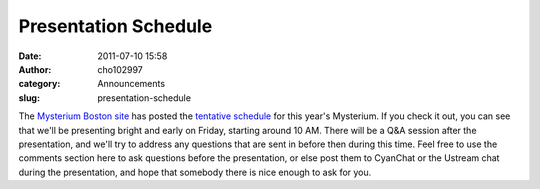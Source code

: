 Presentation Schedule
#####################
:date: 2011-07-10 15:58
:author: cho102997
:category: Announcements
:slug: presentation-schedule

The `Mysterium Boston site`_ has posted the `tentative schedule`_ for
this year's Mysterium. If you check it out, you can see that we'll be
presenting bright and early on Friday, starting around 10 AM. There will
be a Q&A session after the presentation, and we'll try to address any
questions that are sent in before then during this time. Feel free to
use the comments section here to ask questions before the presentation,
or else post them to CyanChat or the Ustream chat during the
presentation, and hope that somebody there is nice enough to ask for
you.

.. _Mysterium Boston site: http://mysterium.zibland.com
.. _tentative schedule: http://mysterium.zibland.com/?page_id=65
